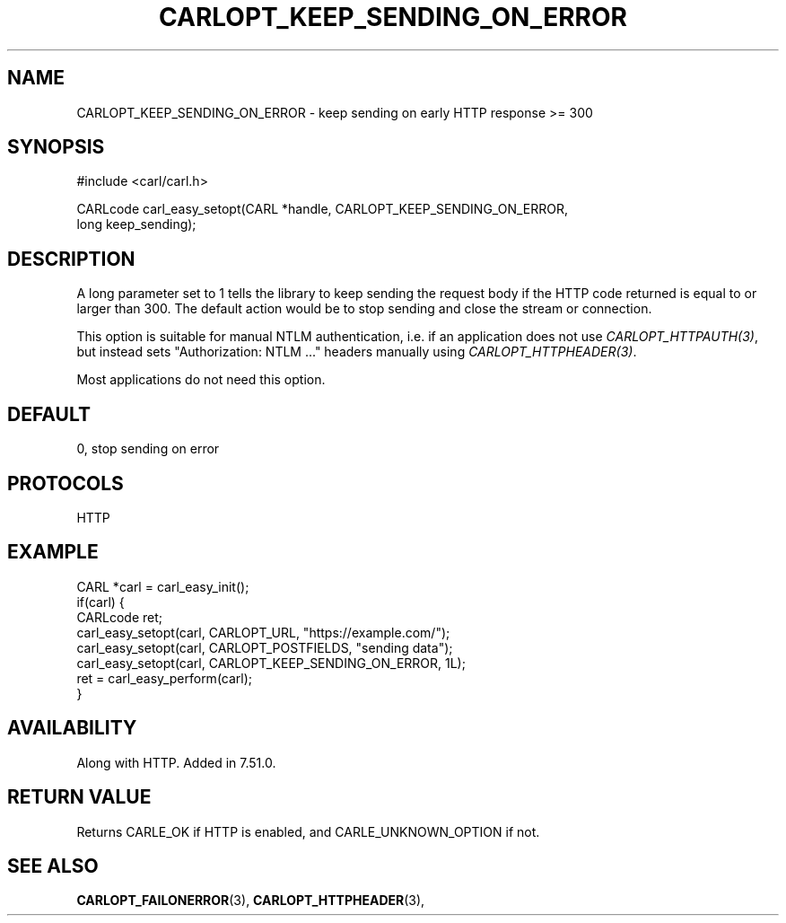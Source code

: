 .\" **************************************************************************
.\" *                                  _   _ ____  _
.\" *  Project                     ___| | | |  _ \| |
.\" *                             / __| | | | |_) | |
.\" *                            | (__| |_| |  _ <| |___
.\" *                             \___|\___/|_| \_\_____|
.\" *
.\" * Copyright (C) 1998 - 2017, Daniel Stenberg, <daniel@haxx.se>, et al.
.\" *
.\" * This software is licensed as described in the file COPYING, which
.\" * you should have received as part of this distribution. The terms
.\" * are also available at https://carl.se/docs/copyright.html.
.\" *
.\" * You may opt to use, copy, modify, merge, publish, distribute and/or sell
.\" * copies of the Software, and permit persons to whom the Software is
.\" * furnished to do so, under the terms of the COPYING file.
.\" *
.\" * This software is distributed on an "AS IS" basis, WITHOUT WARRANTY OF ANY
.\" * KIND, either express or implied.
.\" *
.\" **************************************************************************
.\"
.TH CARLOPT_KEEP_SENDING_ON_ERROR 3 "22 Sep 2016" "libcarl 7.51.0" "carl_easy_setopt options"
.SH NAME
CARLOPT_KEEP_SENDING_ON_ERROR \- keep sending on early HTTP response >= 300
.SH SYNOPSIS
#include <carl/carl.h>

CARLcode carl_easy_setopt(CARL *handle, CARLOPT_KEEP_SENDING_ON_ERROR,
                          long keep_sending);
.SH DESCRIPTION
A long parameter set to 1 tells the library to keep sending the request body
if the HTTP code returned is equal to or larger than 300. The default action
would be to stop sending and close the stream or connection.

This option is suitable for manual NTLM authentication, i.e. if an application
does not use \fICARLOPT_HTTPAUTH(3)\fP, but instead sets "Authorization: NTLM ..."
headers manually using \fICARLOPT_HTTPHEADER(3)\fP.

Most applications do not need this option.
.SH DEFAULT
0, stop sending on error
.SH PROTOCOLS
HTTP
.SH EXAMPLE
.nf
CARL *carl = carl_easy_init();
if(carl) {
  CARLcode ret;
  carl_easy_setopt(carl, CARLOPT_URL, "https://example.com/");
  carl_easy_setopt(carl, CARLOPT_POSTFIELDS, "sending data");
  carl_easy_setopt(carl, CARLOPT_KEEP_SENDING_ON_ERROR, 1L);
  ret = carl_easy_perform(carl);
}
.fi
.SH AVAILABILITY
Along with HTTP. Added in 7.51.0.
.SH RETURN VALUE
Returns CARLE_OK if HTTP is enabled, and CARLE_UNKNOWN_OPTION if not.
.SH "SEE ALSO"
.BR CARLOPT_FAILONERROR "(3), " CARLOPT_HTTPHEADER "(3), "
